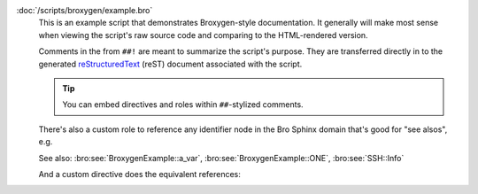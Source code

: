 :doc:`/scripts/broxygen/example.bro`
    This is an example script that demonstrates Broxygen-style
    documentation.  It generally will make most sense when viewing
    the script's raw source code and comparing to the HTML-rendered
    version.
    
    Comments in the from ``##!`` are meant to summarize the script's
    purpose.  They are transferred directly in to the generated
    `reStructuredText <http://docutils.sourceforge.net/rst.html>`_
    (reST) document associated with the script.
    
    .. tip:: You can embed directives and roles within ``##``-stylized comments.
    
    There's also a custom role to reference any identifier node in
    the Bro Sphinx domain that's good for "see alsos", e.g.
    
    See also: :bro:see:`BroxygenExample::a_var`,
    :bro:see:`BroxygenExample::ONE`, :bro:see:`SSH::Info`
    
    And a custom directive does the equivalent references:
    
    .. bro:see:: BroxygenExample::a_var BroxygenExample::ONE SSH::Info

